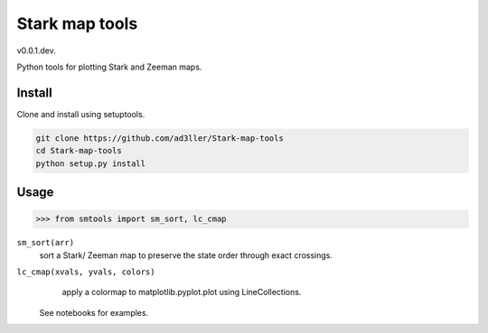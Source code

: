 Stark map tools
===============

v0.0.1.dev.

Python tools for plotting Stark and Zeeman maps.

Install
-------

Clone and install using setuptools.

.. code-block:: bash

   git clone https://github.com/ad3ller/Stark-map-tools
   cd Stark-map-tools
   python setup.py install

Usage
--------

.. code-block:: python

    >>> from smtools import sm_sort, lc_cmap

``sm_sort(arr)``
     sort a Stark/ Zeeman map to preserve the state order through exact crossings.

``lc_cmap(xvals, yvals, colors)``
     apply a colormap to matplotlib.pyplot.plot using LineCollections.
     
 See notebooks for examples.
